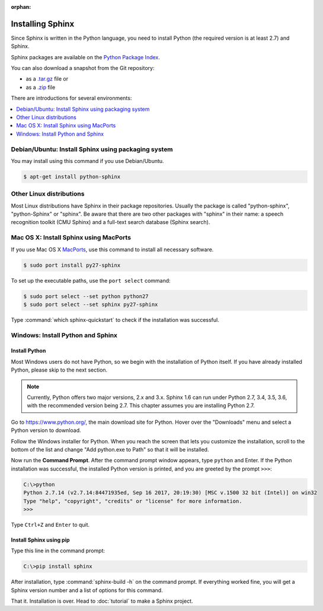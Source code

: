 :orphan:

Installing Sphinx
=================

Since Sphinx is written in the Python language, you need to install Python
(the required version is at least 2.7) and Sphinx.

Sphinx packages are available on the `Python Package Index
<https://pypi.python.org/pypi/Sphinx>`_.

You can also download a snapshot from the Git repository:

* as a `.tar.gz <https://github.com/sphinx-doc/sphinx/archive/master.tar.gz>`__
  file or
* as a `.zip <https://github.com/sphinx-doc/sphinx/archive/master.zip>`_ file

There are introductions for several environments:

.. contents::
   :depth: 1
   :local:
   :backlinks: none


Debian/Ubuntu: Install Sphinx using packaging system
----------------------------------------------------

You may install using this command if you use Debian/Ubuntu.

.. code-block:: bash

   $ apt-get install python-sphinx


Other Linux distributions
-------------------------

Most Linux distributions have Sphinx in their package repositories.  Usually the
package is called "python-sphinx", "python-Sphinx" or "sphinx".  Be aware that
there are two other packages with "sphinx" in their name: a speech recognition
toolkit (CMU Sphinx) and a full-text search database (Sphinx search).


Mac OS X: Install Sphinx using MacPorts
---------------------------------------

If you use Mac OS X `MacPorts <https://www.macports.org/>`_, use this command to
install all necessary software.

.. code-block:: bash

   $ sudo port install py27-sphinx

To set up the executable paths, use the ``port select`` command:

.. code-block:: bash

   $ sudo port select --set python python27
   $ sudo port select --set sphinx py27-sphinx

Type :command:`which sphinx-quickstart` to check if the installation was
successful.


Windows: Install Python and Sphinx
----------------------------------

Install Python
^^^^^^^^^^^^^^

Most Windows users do not have Python, so we begin with the
installation of Python itself.  If you have already installed
Python, please skip to the next section.

.. note::

   Currently, Python offers two major versions, 2.x and 3.x. Sphinx 1.6 can run
   under Python 2.7, 3.4, 3.5, 3.6, with the recommended version being 2.7.  This
   chapter assumes you are installing Python 2.7.

Go to https://www.python.org/, the main download site for Python.
Hover over the "Downloads" menu and select a Python version to download.

.. image:: pythonorg.png

Follow the Windows installer for Python.  When you reach the screen that
lets you customize the installation, scroll to the bottom of the list
and change "Add python.exe to Path" so that it will be installed.

.. image:: installpython.png

Now run the **Command Prompt**.  After the command prompt window appears, type
``python`` and Enter.  If the Python installation was successful, the
installed Python version is printed, and you are greeted by the prompt
``>>>``:

.. code-block:: text

   C:\>python
   Python 2.7.14 (v2.7.14:84471935ed, Sep 16 2017, 20:19:30) [MSC v.1500 32 bit (Intel)] on win32
   Type "help", "copyright", "credits" or "license" for more information.
   >>>

Type ``Ctrl+Z`` and ``Enter`` to quit.


Install Sphinx using pip
^^^^^^^^^^^^^^^^^^^^^^^^

Type this line in the command prompt:

.. code-block:: text

   C:\>pip install sphinx

After installation, type :command:`sphinx-build -h` on the command prompt.  If
everything worked fine, you will get a Sphinx version number and a list of
options for this command.

That it.  Installation is over.  Head to :doc:`tutorial` to make a Sphinx
project.
